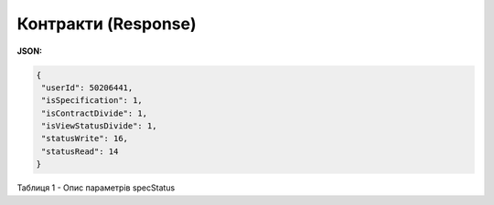#############################################################
**Контракти (Response)**
#############################################################

**JSON:**

.. code:: json

 {
  "userId": 50206441,
  "isSpecification": 1,
  "isContractDivide": 1,
  "isViewStatusDivide": 1,
  "statusWrite": 16,
  "statusRead": 14
 }


Таблиця 1 - Опис параметрів specStatus

.. csv-table:: 
  :file: for_csv/XContract.csv
  :widths:  10, 5, 41
  :header-rows: 1
  :stub-columns: 0

